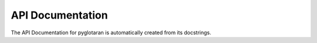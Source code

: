 API Documentation
=================

The API Documentation for pyglotaran is automatically created from its docstrings.

.. autosummary::
    :toctree: api
    :recursive:

    glotaran
